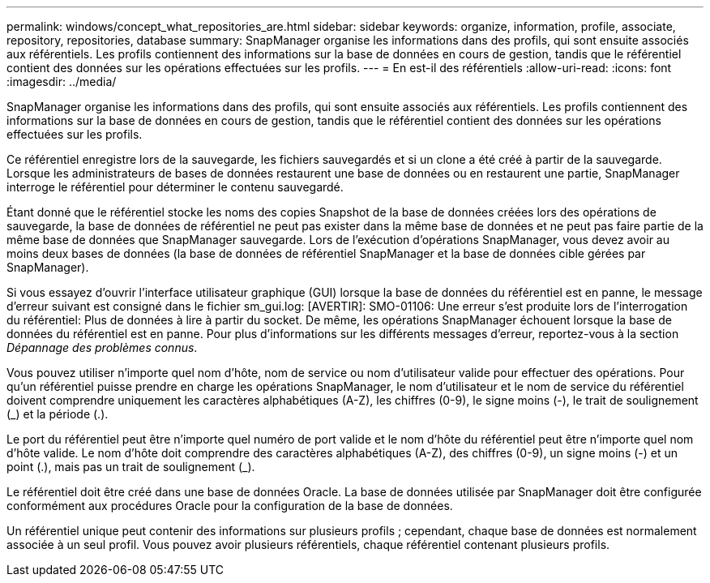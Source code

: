 ---
permalink: windows/concept_what_repositories_are.html 
sidebar: sidebar 
keywords: organize, information, profile, associate, repository, repositories, database 
summary: SnapManager organise les informations dans des profils, qui sont ensuite associés aux référentiels. Les profils contiennent des informations sur la base de données en cours de gestion, tandis que le référentiel contient des données sur les opérations effectuées sur les profils. 
---
= En est-il des référentiels
:allow-uri-read: 
:icons: font
:imagesdir: ../media/


[role="lead"]
SnapManager organise les informations dans des profils, qui sont ensuite associés aux référentiels. Les profils contiennent des informations sur la base de données en cours de gestion, tandis que le référentiel contient des données sur les opérations effectuées sur les profils.

Ce référentiel enregistre lors de la sauvegarde, les fichiers sauvegardés et si un clone a été créé à partir de la sauvegarde. Lorsque les administrateurs de bases de données restaurent une base de données ou en restaurent une partie, SnapManager interroge le référentiel pour déterminer le contenu sauvegardé.

Étant donné que le référentiel stocke les noms des copies Snapshot de la base de données créées lors des opérations de sauvegarde, la base de données de référentiel ne peut pas exister dans la même base de données et ne peut pas faire partie de la même base de données que SnapManager sauvegarde. Lors de l'exécution d'opérations SnapManager, vous devez avoir au moins deux bases de données (la base de données de référentiel SnapManager et la base de données cible gérées par SnapManager).

Si vous essayez d'ouvrir l'interface utilisateur graphique (GUI) lorsque la base de données du référentiel est en panne, le message d'erreur suivant est consigné dans le fichier sm_gui.log: [AVERTIR]: SMO-01106: Une erreur s'est produite lors de l'interrogation du référentiel: Plus de données à lire à partir du socket. De même, les opérations SnapManager échouent lorsque la base de données du référentiel est en panne. Pour plus d'informations sur les différents messages d'erreur, reportez-vous à la section _Dépannage des problèmes connus_.

Vous pouvez utiliser n'importe quel nom d'hôte, nom de service ou nom d'utilisateur valide pour effectuer des opérations. Pour qu'un référentiel puisse prendre en charge les opérations SnapManager, le nom d'utilisateur et le nom de service du référentiel doivent comprendre uniquement les caractères alphabétiques (A-Z), les chiffres (0-9), le signe moins (-), le trait de soulignement (_) et la période (.).

Le port du référentiel peut être n'importe quel numéro de port valide et le nom d'hôte du référentiel peut être n'importe quel nom d'hôte valide. Le nom d'hôte doit comprendre des caractères alphabétiques (A-Z), des chiffres (0-9), un signe moins (-) et un point (.), mais pas un trait de soulignement (_).

Le référentiel doit être créé dans une base de données Oracle. La base de données utilisée par SnapManager doit être configurée conformément aux procédures Oracle pour la configuration de la base de données.

Un référentiel unique peut contenir des informations sur plusieurs profils ; cependant, chaque base de données est normalement associée à un seul profil. Vous pouvez avoir plusieurs référentiels, chaque référentiel contenant plusieurs profils.
